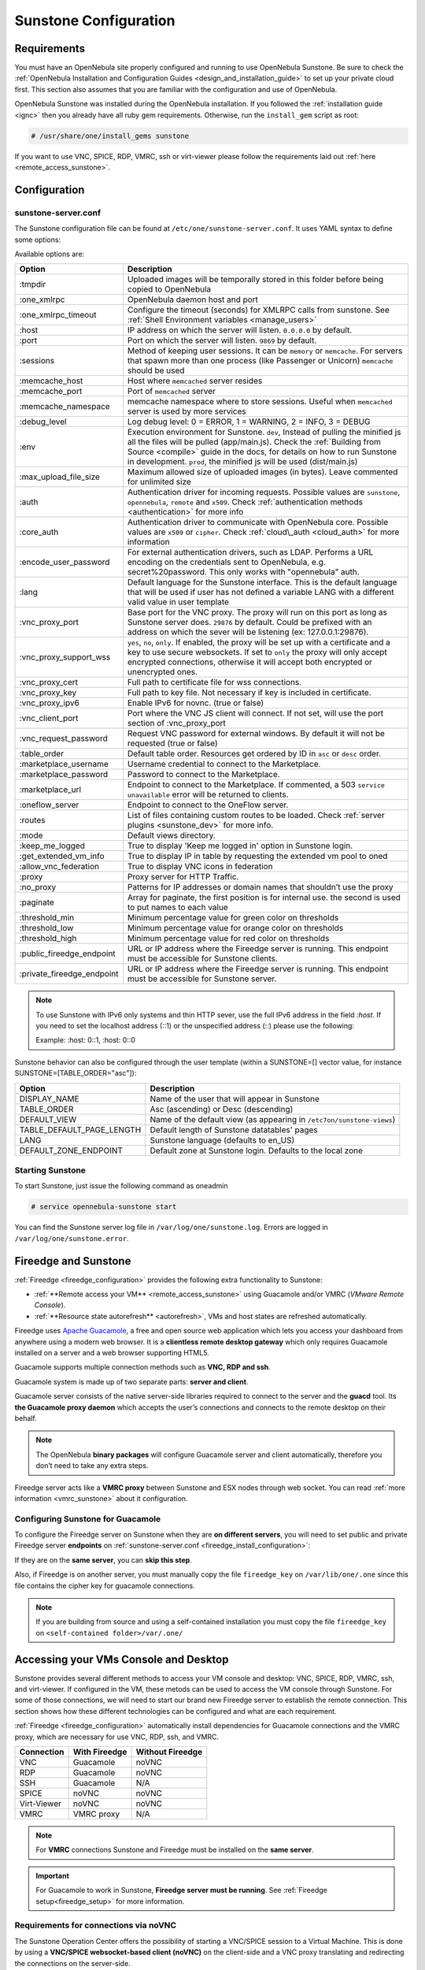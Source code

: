 .. _sunstone_setup:

=================================================
Sunstone Configuration
=================================================

Requirements
===============================================================================

You must have an OpenNebula site properly configured and running to use OpenNebula Sunstone.
Be sure to check the :ref:`OpenNebula Installation and Configuration Guides
<design_and_installation_guide>` to set up your private cloud first. This section also assumes
that you are familiar with the configuration and use of OpenNebula.

OpenNebula Sunstone was installed during the OpenNebula installation. If you followed the
:ref:`installation guide <ignc>` then you already have all ruby gem requirements. Otherwise,
run the ``install_gem`` script as root:

.. code-block:: bash

    # /usr/share/one/install_gems sunstone

If you want to use VNC, SPICE, RDP, VMRC, ssh or virt-viewer please follow the requirements laid out
:ref:`here <remote_access_sunstone>`.

Configuration
================================================================================

.. _sunstone_sunstone_server_conf:

sunstone-server.conf
--------------------------------------------------------------------------------

The Sunstone configuration file can be found at ``/etc/one/sunstone-server.conf``. It uses YAML
syntax to define some options:

Available options are:

+---------------------------+-----------------------------------------------------------------------------------------------+
|           Option          |                                          Description                                          |
+===========================+===============================================================================================+
| :tmpdir                   | Uploaded images will be temporally stored in this folder before being copied to OpenNebula    |
+---------------------------+-----------------------------------------------------------------------------------------------+
| :one\_xmlrpc              | OpenNebula daemon host and port                                                               |
+---------------------------+-----------------------------------------------------------------------------------------------+
| :one\_xmlrpc\_timeout     | Configure the timeout (seconds) for XMLRPC calls from sunstone.                               |
|                           | See :ref:`Shell Environment variables <manage_users>`                                         |
+---------------------------+-----------------------------------------------------------------------------------------------+
| :host                     | IP address on which the server will listen. ``0.0.0.0`` by default.                           |
+---------------------------+-----------------------------------------------------------------------------------------------+
| :port                     | Port on which the server will listen. ``9869`` by default.                                    |
+---------------------------+-----------------------------------------------------------------------------------------------+
| :sessions                 | Method of keeping user sessions. It can be ``memory`` or ``memcache``. For servers that spawn |
|                           | more than one process (like Passenger or Unicorn) ``memcache`` should be used                 |
+---------------------------+-----------------------------------------------------------------------------------------------+
| :memcache\_host           | Host where ``memcached`` server resides                                                       |
+---------------------------+-----------------------------------------------------------------------------------------------+
| :memcache\_port           | Port of ``memcached`` server                                                                  |
+---------------------------+-----------------------------------------------------------------------------------------------+
| :memcache\_namespace      | memcache namespace where to store sessions. Useful when ``memcached`` server is used by       |
|                           | more services                                                                                 |
+---------------------------+-----------------------------------------------------------------------------------------------+
| :debug\_level             | Log debug level: 0 = ERROR, 1 = WARNING, 2 = INFO, 3 = DEBUG                                  |
+---------------------------+-----------------------------------------------------------------------------------------------+
| :env                      | Execution environment for Sunstone. ``dev``, Instead of pulling the minified js all the       |
|                           | files will be pulled (app/main.js). Check the :ref:`Building from Source <compile>` guide     |
|                           | in the docs, for details on how to run Sunstone in development. ``prod``, the minified js     |
|                           | will be used (dist/main.js)                                                                   |
+---------------------------+-----------------------------------------------------------------------------------------------+
| :max_upload_file_size     | Maximum allowed size of uploaded images (in bytes). Leave commented for unlimited size        |
+---------------------------+-----------------------------------------------------------------------------------------------+
| :auth                     | Authentication driver for incoming requests. Possible values are ``sunstone``,                |
|                           | ``opennebula``, ``remote`` and ``x509``. Check :ref:`authentication methods <authentication>` |
|                           | for more info                                                                                 |
+---------------------------+-----------------------------------------------------------------------------------------------+
| :core\_auth               | Authentication driver to communicate with OpenNebula core. Possible values are ``x509``       |
|                           | or ``cipher``. Check :ref:`cloud\_auth <cloud_auth>` for more information                     |
+---------------------------+-----------------------------------------------------------------------------------------------+
| :encode_user_password     | For external authentication drivers, such as LDAP. Performs a URL encoding on the             |
|                           | credentials sent to OpenNebula, e.g. secret%20password. This only works with                  |
|                           | "opennebula" auth.                                                                            |
+---------------------------+-----------------------------------------------------------------------------------------------+
| :lang                     | Default language for the Sunstone interface. This is the default language that will           |
|                           | be used if user has not defined a variable LANG with a different valid value in               |
|                           | user template                                                                                 |
+---------------------------+-----------------------------------------------------------------------------------------------+
| :vnc\_proxy\_port         | Base port for the VNC proxy. The proxy will run on this port as long as Sunstone server       |
|                           | does. ``29876`` by default. Could be prefixed with an address on which the sever will be      |
|                           | listening (ex: 127.0.0.1:29876).                                                              |
+---------------------------+-----------------------------------------------------------------------------------------------+
| :vnc\_proxy\_support\_wss | ``yes``, ``no``, ``only``. If enabled, the proxy will be set up with a certificate and        |
|                           | a key to use secure websockets. If set to ``only`` the proxy will only accept encrypted       |
|                           | connections, otherwise it will accept both encrypted or unencrypted ones.                     |
+---------------------------+-----------------------------------------------------------------------------------------------+
| :vnc\_proxy\_cert         | Full path to certificate file for wss connections.                                            |
+---------------------------+-----------------------------------------------------------------------------------------------+
| :vnc\_proxy\_key          | Full path to key file. Not necessary if key is included in certificate.                       |
+---------------------------+-----------------------------------------------------------------------------------------------+
| :vnc\_proxy\_ipv6         | Enable IPv6 for novnc. (true or false)                                                        |
+---------------------------+-----------------------------------------------------------------------------------------------+
| :vnc\_client\_port        | Port where the VNC JS client will connect.                                                    |
|                           | If not set, will use the port section of :vnc_proxy_port                                      |
+---------------------------+-----------------------------------------------------------------------------------------------+
| :vnc\_request\_password   | Request VNC password for external windows. By default it will not be requested                |
|                           | (true or false)                                                                               |
+---------------------------+-----------------------------------------------------------------------------------------------+
| :table\_order             | Default table order. Resources get ordered by ID in ``asc`` or ``desc`` order.                |
+---------------------------+-----------------------------------------------------------------------------------------------+
| :marketplace\_username    | Username credential to connect to the Marketplace.                                            |
+---------------------------+-----------------------------------------------------------------------------------------------+
| :marketplace\_password    | Password to connect to the Marketplace.                                                       |
+---------------------------+-----------------------------------------------------------------------------------------------+
| :marketplace\_url         | Endpoint to connect to the Marketplace. If commented, a 503 ``service unavailable``           |
|                           | error will be returned to clients.                                                            |
+---------------------------+-----------------------------------------------------------------------------------------------+
| :oneflow\_server          | Endpoint to connect to the OneFlow server.                                                    |
+---------------------------+-----------------------------------------------------------------------------------------------+
| :routes                   | List of files containing custom routes to be loaded.                                          |
|                           | Check :ref:`server plugins <sunstone_dev>` for more info.                                     |
+---------------------------+-----------------------------------------------------------------------------------------------+
| :mode                     | Default views directory.                                                                      |
+---------------------------+-----------------------------------------------------------------------------------------------+
| :keep\_me\_logged         | True to display 'Keep me logged in' option in Sunstone login.                                 |
+---------------------------+-----------------------------------------------------------------------------------------------+
| :get\_extended\_vm\_info  | True to display IP in table by requesting the extended vm pool to oned                        |
+---------------------------+-----------------------------------------------------------------------------------------------+
| :allow\_vnc\_federation   | True to display VNC icons in federation                                                       |
+---------------------------+-----------------------------------------------------------------------------------------------+
| :proxy                    | Proxy server for HTTP Traffic.                                                                |
+---------------------------+-----------------------------------------------------------------------------------------------+
| :no\_proxy                | Patterns for IP addresses or domain names that shouldn’t use the proxy                        |
+---------------------------+-----------------------------------------------------------------------------------------------+
| :paginate                 | Array for paginate, the first position is for internal use. the second is used to put         |
|                           | names to each value                                                                           |
+---------------------------+-----------------------------------------------------------------------------------------------+
| :threshold_min            | Minimum percentage value for green color on thresholds                                        |
+---------------------------+-----------------------------------------------------------------------------------------------+
| :threshold_low            | Minimum percentage value for orange color on thresholds                                       |
+---------------------------+-----------------------------------------------------------------------------------------------+
| :threshold_high           | Minimum percentage value for red color on thresholds                                          |
+---------------------------+-----------------------------------------------------------------------------------------------+
| :public_fireedge_endpoint | URL or IP address where the Fireedge server is running.                                       |
|                           | This endpoint must be accessible for Sunstone clients.                                        |
+---------------------------+-----------------------------------------------------------------------------------------------+
| :private_fireedge_endpoint| URL or IP address where the Fireedge server is running.                                       |
|                           | This endpoint must be accessible for Sunstone server.                                         |
+---------------------------+-----------------------------------------------------------------------------------------------+

.. note:: To use Sunstone with IPv6 only systems and thin HTTP sever, use the full IPv6 address in the
    field `:host`. If you need to set the localhost address (::1) or the unspecified address (::) please
    use the following:

    Example: :host: 0::1, :host: 0::0

Sunstone behavior can also be configured through the user template (within a SUNSTONE=[] vector
value, for instance SUNSTONE=[TABLE_ORDER="asc"]):

+---------------------------+-------------------------------------------------------------------+
|           Option          |                            Description                            |
+===========================+===================================================================+
| DISPLAY_NAME              | Name of the user that will appear in Sunstone                     |
+---------------------------+-------------------------------------------------------------------+
| TABLE_ORDER               | Asc (ascending) or Desc (descending)                              |
+---------------------------+-------------------------------------------------------------------+
| DEFAULT_VIEW              | Name of the default view (as appearing in                         |
|                           | ``/etc7on/sunstone-views``)                                       |
+---------------------------+-------------------------------------------------------------------+
| TABLE_DEFAULT_PAGE_LENGTH | Default length of Sunstone datatables' pages                      |
+---------------------------+-------------------------------------------------------------------+
| LANG                      | Sunstone language (defaults to en_US)                             |
+---------------------------+-------------------------------------------------------------------+
| DEFAULT_ZONE_ENDPOINT     | Default zone at Sunstone login. Defaults to the local zone        |
+---------------------------+-------------------------------------------------------------------+

Starting Sunstone
--------------------------------------------------------------------------------

To start Sunstone, just issue the following command as oneadmin

.. code-block:: bash

    # service opennebula-sunstone start

You can find the Sunstone server log file in ``/var/log/one/sunstone.log``. Errors are logged in
``/var/log/one/sunstone.error``.

.. _fireedge_sunstone:

Fireedge and Sunstone
================================================================================

:ref:`Fireedge <fireedge_configuration>` provides the following extra functionality to Sunstone:

- :ref:`**Remote access your VM** <remote_access_sunstone>` using Guacamole and/or VMRC (`VMware Remote Console`).

- :ref:`**Resource state autorefresh** <autorefresh>`, VMs and host states are refreshed automatically.

Fireedge uses `Apache Guacamole <guacamole.apache.org>`_, a free and open source web
application which lets you access your dashboard from anywhere using a modern web browser.
It is a **clientless remote desktop gateway** which only requires Guacamole installed on a
server and a web browser supporting HTML5.

Guacamole supports multiple connection methods such as **VNC, RDP and ssh**.

Guacamole system is made up of two separate parts: **server and client**.

Guacamole server consists of the native server-side libraries required to connect to the
server and the **guacd** tool. Its **the Guacamole proxy daemon** which accepts the user’s
connections and connects to the remote desktop on their behalf.

.. note::
  The OpenNebula **binary packages** will configure Guacamole  server and client
  automatically, therefore you don’t need to take any extra steps.

Fireedge server acts like a **VMRC proxy** between Sunstone and ESX nodes through web socket.
You can read :ref:`more information <vmrc_sunstone>` about it configuration.

.. _fireedge_sunstone_configuration:

Configuring Sunstone for Guacamole
-------------------------------------------------------------------------------

To configure the Fireedge server on Sunstone when they are **on different servers**, you will need
to set public and private Fireedge server **endpoints** on :ref:`sunstone-server.conf <fireedge_install_configuration>`:

If they are on the **same server**, you can **skip this step**.

Also, if Fireedge is on another server, you must manually copy the file ``fireedge_key`` on
``/var/lib/one/.one`` since this file contains the cipher key for guacamole connections.

.. note::
  If you are building from source and using a self-contained installation you must copy the file ``fireedge_key`` on ``<self-contained folder>/var/.one/``


.. _remote_access_sunstone:

Accessing your VMs Console and Desktop
================================================================================
Sunstone provides several different methods to access your VM console and desktop: VNC, SPICE,
RDP, VMRC, ssh, and virt-viewer. If configured in the VM, these metods can be used to access the
VM console through Sunstone.
For some of those connections, we will need to start our brand new Fireedge server to establish
the remote connection. This section shows how these different technologies can be configured and
what are each requirement.

:ref:`Fireedge <fireedge_configuration>` automatically install dependencies
for  Guacamole connections and the VMRC proxy, which are necessary for use VNC, RDP, ssh, and VMRC.

+----------------+-------------------+---------------------+
|   Connection   |   With Fireedge   |  Without Fireedge   |
+================+===================+=====================+
| VNC            | Guacamole         | noVNC               |
+----------------+-------------------+---------------------+
| RDP            | Guacamole         | noVNC               |
+----------------+-------------------+---------------------+
| SSH            | Guacamole         | N/A                 |
+----------------+-------------------+---------------------+
| SPICE          | noVNC             | noVNC               |
+----------------+-------------------+---------------------+
| Virt-Viewer    | noVNC             | noVNC               |
+----------------+-------------------+---------------------+
| VMRC           | VMRC proxy        | N/A                 |
+----------------+-------------------+---------------------+

.. note:: For **VMRC** connections Sunstone and Fireedge must be installed on the **same server**.

.. important:: For Guacamole to work in Sunstone, **Fireedge server must be running**.
    See :ref:`Fireedge setup<fireedge_setup>` for more information.

.. _requirements_remote_access_sunstone:

Requirements for connections via noVNC
--------------------------------------------------------------------------------
The Sunstone Operation Center offers the possibility of starting a VNC/SPICE session to a Virtual
Machine. This is done by using a **VNC/SPICE websocket-based client (noVNC)** on the client-side and
a VNC proxy translating and redirecting the connections on the server-side.

To enable VNC/SPICE console service, you must have a ``GRAPHICS`` section in the VM template, as
stated in the documentation. Make sure the attribute ``IP`` is set correctly (``0.0.0.0`` to allow
connections from everywhere), otherwise, no connections will be allowed from the outside.

For example, to configure this in Virtual Machine template:

.. code-block:: none

    GRAPHICS=[
        LISTEN="0.0.0.0",
        TYPE="vnc"
    ]

Make sure there are no firewalls blocking the connections and websockets enabled in your browser.
**The proxy will redirect the websocket** data from the VNC proxy port to the VNC port stated in
the template of the VM. The value of the proxy port is defined in ``sunstone-server.conf`` as
``:vnc_proxy_port``.

You can retrieve useful information from ``/var/log/one/novnc.log``. **Your browser must support
websockets**, and have them enabled. This is the default in current Chrome and Firefox, but former
versions of Firefox (i.e. 3.5) required manual activation. Otherwise Flash emulation will be used.

When using secure websockets, make sure that your certificate and key (if not included in the
certificate) are correctly set in the :ref:`Sunstone configuration files <suns_advance_ssl_proxy>`.
Note that your certificate must be valid and trusted for the wss connection to work.

If you are working with a certificate that it is not accepted by the browser, you can manually add
it to the browser trust list by visiting ``https://sunstone.server.address:vnc_proxy_port``.
The browser will warn that the certificate is not secure and prompt you to manually trust it.

.. note:: Installing the ``python-numpy`` package is recommended for better VNC performance.

.. _vnc_sunstone:

Configuring your VM for VNC
--------------------------------------------------------------------------------

VNC is a graphical console with wide support among many hypervisors and clients.

VNC without Fireedge
^^^^^^^^^^^^^^^^^^^^^^^^^^^^^^^^^^^^^^^^^^^^^^^^^^^^^^^^^^^^^^^^^^^^^^^^^^^^^^^

When clicking the VNC icon, a request is made, and if a VNC session is possible, the Sunstone server will add the VM
Host to the list of allowed vnc session targets and create a **random token** associated to it. The
server responds with the session token, then a ``noVNC`` dialog pops up.

The VNC console embedded in this dialog will try to connect to the proxy, either using websockets
(default) or emulating them using Flash. Only connections providing the right token will be successful.
The token expires and cannot be reused.

Make sure that you can connect directly from the Sunstone frontend to the VM using a normal VNC
client tool, such as ``vncviewer``.

.. _requirements_guacamole_vnc_sunstone:

VNC with Fireedge
^^^^^^^^^^^^^^^^^^^^^^^^^^^^^^^^^^^^^^^^^^^^^^^^^^^^^^^^^^^^^^^^^^^^^^^^^^^^^^^

To enable VNC console service, you must have a ``GRAPHICS`` section in the VM template,
as stated in the documentation.

To configure it via Sunstone, you need to update the VM template. In the Input/Output tab,
you can see the graphics section where you can add the IP, the port, a connection password
or define your keymap.

|sunstone_guac_vnc|

To configure this in Virtual Machine template in **advanced mode**:

.. code-block:: none

    GRAPHICS=[
        LISTEN="0.0.0.0",
        TYPE="vnc"
    ]

.. note:: Make sure the attribute ``IP`` is set correctly (``0.0.0.0`` to allow connections
    from everywhere), otherwise, no connections will be allowed from the outside.

.. _rdp_sunstone:

Configuring your VM for RDP
--------------------------------------------------------------------------------

Short for **Remote Desktop Protocol**, allows one computer to connect to another computer
over a network in order to use it remotely. Is a graphical console primarily used with
Hyper-V.

RDP without Fireedge
^^^^^^^^^^^^^^^^^^^^^^^^^^^^^^^^^^^^^^^^^^^^^^^^^^^^^^^^^^^^^^^^^^^^^^^^^^^^^^^

RDP connections are available on sunstone using noVNC. You will only have to download the
RDP file and open it with an RDP client to establish a connection with your Virtual Machine.

.. _requirements_guacamole_rdp_sunstone:

RDP with Fireedge
^^^^^^^^^^^^^^^^^^^^^^^^^^^^^^^^^^^^^^^^^^^^^^^^^^^^^^^^^^^^^^^^^^^^^^^^^^^^^^^

To add one RDP connection link for a network in a VM, you must have one ``NIC``
with ``RDP`` attribute equals ``YES`` in his template.

Via Sunstone, you need to enable RDP connection on one of VM template networks, **after or
before his instantiation**.

|sunstone_guac_nic|

To configure this in Virtual Machine template in **advanced mode**:

.. code-block:: none

    NIC=[
        ...
        RDP = "YES"
    ]

Once the VM is instantiated, users will be able to download the **file configuration or
connect via browser**.

|sunstone_guac_rdp|

.. important:: **The RDP connection is only allowed to activate on a single NIC**. In any
    case, the connection will only contain the IP of the first NIC with this property enabled.
    The RDP connection will work the **same way for NIC ALIASES**.

.. note:: If the VM template has a ``PASSWORD`` and ``USERNAME`` set in the contextualization
    section, this will be reflected in the RDP connection. You can read about them in the
    :ref:`Virtual Machine Definition File reference section <template_context>`.

.. _requirements_guacamole_ssh_sunstone:

Configuring your VM for SSH
--------------------------------------------------------------------------------

**SSH connections are available only when a reachable Firedge server is found**. Unlike VNC or RDP,
SSH is a text protocol. SSH connections require a hostname or IP address defining
the destination machine. :ref:`Like the RDP connection <requirements_guacamole_rdp_sunstone>`,
you need to enable the SSH connection on one of VM template networks.

For example, to configure this in Virtual Machine template in **advanced mode**:

.. code-block:: none

    NIC=[
        ...
        SSH = "YES"
    ]

SSH is standardized to use port 22 and this will be the proper value in most cases. You only
need to specify the **SSH port in the contextualization section as** ``SSH_PORT`` if you are
not using the standard port.

.. note:: If the VM template has a ``PASSWORD`` and ``USERNAME`` set in the contextualization
	section, this will be reflected in the SSH connection. You can read about them in the
	:ref:`Virtual Machine Definition File reference section <template_context>`.


.. _spice_sunstone:

Configuring your VM for SPICE
--------------------------------------------------------------------------------

SPICE connections are channeled only through the noVNC proxy. SPICE support in Sunstone share
a similar architecture to the VNC implementation. Sunstone use a ``SPICE-HTML5`` widget in
its console dialog that communicates with the proxy by using websockets.

.. note:: For the correct functioning of the SPICE Web Client, we recommend defining by default
    some SPICE parameters in ``/etc/one/vmm_mad/vmm_exec_kvm.conf``. In this way, once modified the
    file and restarted OpenNebula, it will be applied to all the VMs instantiated from now on. You can
    also override these SPICE parameters in VM Template. For more info check :ref:`Driver Defaults
    <kvmg_default_attributes>` section.

.. _virt_viewer_sunstone:

Configuring your VM for virt-viewer
--------------------------------------------------------------------------------

virt-viewer connections are channeled only through the noVNC proxy. virt-viewer is a minimal tool
for displaying the graphical console of a virtual machine. It can **display VNC or SPICE protocol**,
and uses libvirt to lookup the graphical connection details.

In this case, Sunstone allows you to download **the virt-viewer configuration file** for the VNC and
SPICE protocols. The only requirement is the ``virt-viewer`` package.

To use this option, you will only have to enable any of two protocols in the VM. Once the VM is
``instantiated`` and ``running``, users will be able to download the virt-viewer file.

|sunstone_virt_viewer_button|

.. _vmrc_sunstone:

Configuring your VM for VMRC
--------------------------------------------------------------------------------

**VMRC connections are available only when a reachable Firedge server is found**.

VMware Remote Console provides console access and client device connection to VMs on a remote host.

These type of connections requests a ``TOKEN`` from vCenter to connect with the Virtual Machine
allocated on vCenter every time you click on the VMRC button.

To use this option, you will only have to enable VNC / VMRC connections to your VMs and start the
Fireedge Server.

|sunstone_vmrc|

.. _commercial_support_sunstone:

Commercial Support Integration
================================================================================

We are aware that in production environments, access to professional, efficient support is
a must, and this is why we have introduced an integrated tab in Sunstone to access
`OpenNebula Systems <http://opennebula.systems>`_ (the company behind OpenNebula, formerly C12G)
professional support. In this way, support ticket management can be performed through Sunstone,
avoiding disruption of work and enhancing productivity.

|support_home|

This tab and can be disabled in each one of the :ref:`view yaml files <suns_views>`.

.. code-block:: yaml

    enabled_tabs:
        [...]
        #- support-tab


.. _link_attribute_sunstone:

Link attribute
================================================================================
Editable template attributes are represented in some sections of Sunstone, for example
in the marketplace app section.

You can add an attribute with the name LINK and whose value is an external link. In this way,
the value of that attribute will be represented as a hyperlink.

|sunstone_link_attribute|


Troubleshooting
================================================================================

.. _sunstone_connect_oneflow:

Cannot connect to OneFlow server
--------------------------------------------------------------------------------

The Service instances and templates tabs may show the following message:

.. code::

    Cannot connect to OneFlow server

|sunstone_oneflow_error|

You need to start the OneFlow component :ref:`following this section <appflow_configure>`, or
disable the Service and Service Templates menu entries in the :ref:`Sunstone views yaml files
<suns_views>`.

Tuning & Extending
==================

Internationalization and Languages
--------------------------------------------------------------------------------

Sunstone supports multiple languages. If you want to contribute a new language, make corrections, or
complete a translation, you can visit our `Transifex project page <https://www.transifex.com/projects/p/one/>`_

Translating through Transifex is easy and quick. All translations should be submitted via Transifex.

Users can update or contribute translations anytime. Prior to every release, normally after the
beta release, a call for translations will be made in the forum. Then the source strings will be
updated in Transifex so all the translations can be updated to the latest OpenNebula version.
Translation with an acceptable level of completeness will be added to the final OpenNebula release.

Customize the VM Logos
--------------------------------------------------------------------------------

The VM Templates have an image logo to identify the guest OS. To modify the list of available
logos, or to add new ones, edit ``/etc/one/sunstone-logos.yaml``.

.. code-block:: yaml

    - { 'name': "Arch Linux",         'path': "images/logos/arch.png"}
    - { 'name': "CentOS",             'path': "images/logos/centos.png"}
    - { 'name': "Debian",             'path': "images/logos/debian.png"}
    - { 'name': "Fedora",             'path': "images/logos/fedora.png"}
    - { 'name': "Linux",              'path': "images/logos/linux.png"}
    - { 'name': "Redhat",             'path': "images/logos/redhat.png"}
    - { 'name': "Ubuntu",             'path': "images/logos/ubuntu.png"}
    - { 'name': "Windows XP/2003",    'path': "images/logos/windowsxp.png"}
    - { 'name': "Windows 8",          'path': "images/logos/windows8.png"}

|sunstone_vm_logo|

.. _sunstone_branding:

Branding the Sunstone Portal
--------------------------------------------------------------------------------

You can easily add your logos to the login and main screens by updating the ``logo:`` attribute as
follows:

- The login screen is defined in the ``/etc/one/sunstone-views.yaml``.
- The logo of the main UI screen is defined for each view in :ref:`the view yaml file <suns_views>`.

You can also change the color threshold values in the ``/etc/one/sunstone-server.conf``.

- The green color starts in ``:threshold_min:``
- The orange color starts in ``:threshold_low:``
- The red color starts in ``:threshold_high:``

sunstone-views.yaml
--------------------------------------------------------------------------------

OpenNebula Sunstone can be adapted to different user roles. For example, it will only show the
resources the users have access to. Its behavior can be customized and extended via
:ref:`views <suns_views>`.

The preferred method to select which views are available to each group is to update the group
configuration from Sunstone; as described in :ref:`Sunstone Views section <suns_views_configuring_access>`.
There is also the ``/etc/one/sunstone-views.yaml`` file that defines an alternative method to
set the view for each user or group.

Sunstone will calculate the views available to each user using:

* From all the groups the user belongs to, the views defined inside each group are combined and presented to the user.

* If no views are available from the user's group, the defaults would be fetched from ``/etc/one/sunstone-views.yaml``. Here, views can be defined for:

  * Each user (``users:`` section): list each user and the set of views available for her.
  * Each group (``groups:`` section): list the set of views for the group.
  * The default view: if a user is not listed in the ``users:`` section, nor its group in the ``groups:`` section, the default views will be used.
  * The default views for group admins: if a group admin user is not listed in the ``users:`` section, nor its group in the ``groups:`` section, the default_groupadmin views will be used.

By default, users in the ``oneadmin`` group have access to all views, and users in the ``users``
group can use the ``cloud`` view.

The following ``/etc/one/sunstone-views.yaml`` example enables the user (user.yaml) and the
cloud (cloud.yaml) views for helen and the cloud (cloud.yaml) view for group cloud-users. If more
than one view is available for a given user the first one is the default.

.. code-block:: yaml

    ---
    logo: images/opennebula-sunstone-v4.0.png
    users:
        helen:
            - cloud
            - user
    groups:
        cloud-users:
            - cloud
    default:
        - user
    default_groupadmin:
        - groupadmin
        - cloud

A Different Endpoint for Each View
--------------------------------------------------------------------------------

OpenNebula :ref:`Sunstone views <suns_views>` can be adapted to deploy a different endpoint for
each kind of user. For example if you want an endpoint for the admins and a different one for the
cloud users. You just have to deploy a :ref:`new sunstone server <suns_advance>` and set a default
view for each sunstone instance:

.. code::

      # Admin sunstone
      cat /etc/one/sunstone-server.conf
        ...
        :host: admin.sunstone.com
        ...

      cat /etc/one/sunstone-views.yaml
        ...
        users:
        groups:
        default:
            - admin

.. code::

      # Users sunstone
      cat /etc/one/sunstone-server.conf
        ...
        :host: user.sunstone.com
        ...

      cat /etc/one/sunstone-views.yaml
        ...
        users:
        groups:
        default:
            - user

.. |support_home| image:: /images/support_home.png
.. |sunstone_link_attribute| image:: /images/sunstone_link_attribute.png
.. |sunstone_oneflow_error| image:: /images/sunstone_oneflow_error.png
.. |sunstone_virt_viewer_button| image:: /images/sunstone_virt_viewer_button.png
.. |sunstone_rdp_connection| image:: /images/sunstone_rdp_connection.png
.. |sunstone_rdp_button| image:: /images/sunstone_rdp_button.png
.. |sunstone_vm_logo| image:: /images/sunstone_vm_logo.png
.. |sunstone_guac_vnc| image:: /images/sunstone_guac_vnc.png
.. |sunstone_guac_rdp| image:: /images/sunstone_guac_rdp.png
.. |sunstone_guac_nic| image:: /images/sunstone_guac_nic.png
.. |sunstone_vmrc| image:: /images/sunstone_vmrc.png

